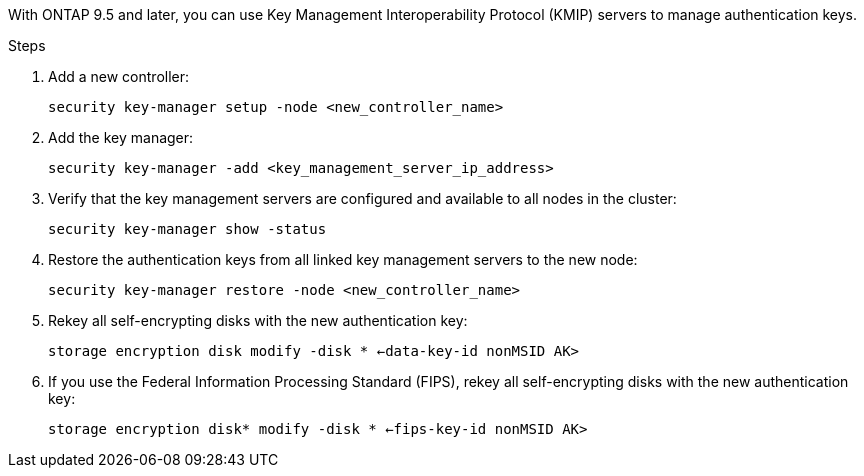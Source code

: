 With ONTAP 9.5 and later, you can use Key Management Interoperability Protocol (KMIP) servers to manage authentication keys.

.Steps

. Add a new controller:
+
`security key-manager setup -node <new_controller_name>`

. Add the key manager:
+
`security key-manager -add <key_management_server_ip_address>`

. Verify that the key management servers are configured and available to all nodes in the cluster:
+
`security key-manager show -status`

. Restore the authentication keys from all linked key management servers to the new node:
+
`security key-manager restore -node <new_controller_name>`

. Rekey all self-encrypting disks with the new authentication key:
+
`storage encryption disk modify -disk * <-data-key-id nonMSID AK>`

. If you use the Federal Information Processing Standard (FIPS), rekey all self-encrypting disks with the new authentication key:
+
`storage encryption disk* modify -disk * <-fips-key-id nonMSID AK>`
// 5 MAR 2021:  formatted from CMS
